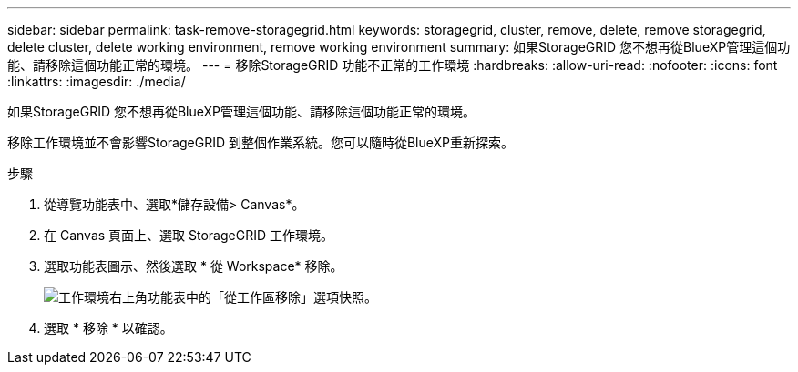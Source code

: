---
sidebar: sidebar 
permalink: task-remove-storagegrid.html 
keywords: storagegrid, cluster, remove, delete, remove storagegrid, delete cluster, delete working environment, remove working environment 
summary: 如果StorageGRID 您不想再從BlueXP管理這個功能、請移除這個功能正常的環境。 
---
= 移除StorageGRID 功能不正常的工作環境
:hardbreaks:
:allow-uri-read: 
:nofooter: 
:icons: font
:linkattrs: 
:imagesdir: ./media/


[role="lead"]
如果StorageGRID 您不想再從BlueXP管理這個功能、請移除這個功能正常的環境。

移除工作環境並不會影響StorageGRID 到整個作業系統。您可以隨時從BlueXP重新探索。

.步驟
. 從導覽功能表中、選取*儲存設備> Canvas*。
. 在 Canvas 頁面上、選取 StorageGRID 工作環境。
. 選取功能表圖示、然後選取 * 從 Workspace* 移除。
+
image:screenshot-remove.png["工作環境右上角功能表中的「從工作區移除」選項快照。"]

. 選取 * 移除 * 以確認。

